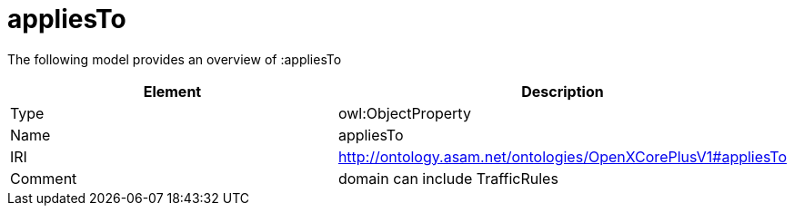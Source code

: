 // This file was created automatically by title Untitled No version .
// DO NOT EDIT!

= appliesTo

//Include information from owl files

The following model provides an overview of :appliesTo

|===
|Element |Description

|Type
|owl:ObjectProperty

|Name
|appliesTo

|IRI
|http://ontology.asam.net/ontologies/OpenXCorePlusV1#appliesTo

|Comment
|domain can include TrafficRules

|===